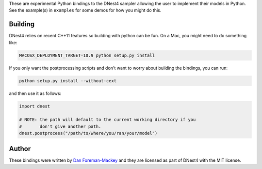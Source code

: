 These are experimental Python bindings to the DNest4 sampler allowing the user
to implement their models in Python. See the example(s) in ``examples`` for
some demos for how you might do this.

Building
--------

DNest4 relies on recent C++11 features so building with python can be fun. On
a Mac, you might need to do something like:

.. code-block:: bash

    MACOSX_DEPLOYMENT_TARGET=10.9 python setup.py install

If you only want the postprocessing scripts and don't want to worry about
building the bindings, you can run:

.. code-block:: bash

    python setup.py install --without-cext

and then use it as follows:

.. code-block::

    import dnest

    # NOTE: the path will default to the current working directory if you
    #       don't give another path.
    dnest.postprocess("/path/to/where/you/ran/your/model")


Author
------

These bindings were written by `Dan Foreman-Mackey <https://github.com/dfm>`_
and they are licensed as part of DNest4 with the MIT license.
